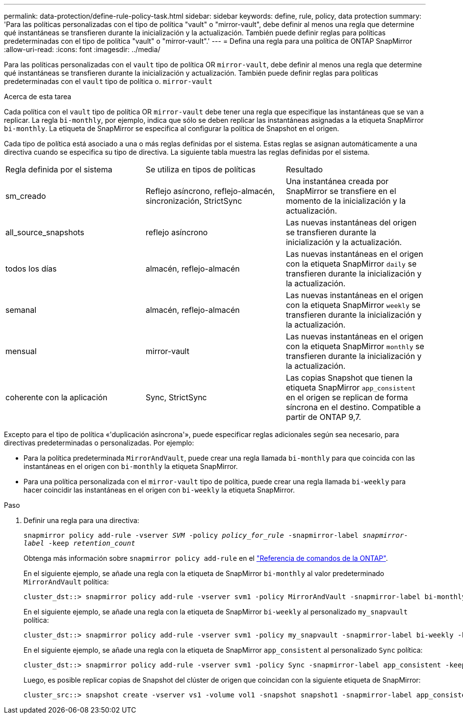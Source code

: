 ---
permalink: data-protection/define-rule-policy-task.html 
sidebar: sidebar 
keywords: define, rule, policy, data protection 
summary: 'Para las políticas personalizadas con el tipo de política "vault" o "mirror-vault", debe definir al menos una regla que determine qué instantáneas se transfieren durante la inicialización y la actualización. También puede definir reglas para políticas predeterminadas con el tipo de política "vault" o "mirror-vault".' 
---
= Defina una regla para una política de ONTAP SnapMirror
:allow-uri-read: 
:icons: font
:imagesdir: ../media/


[role="lead"]
Para las políticas personalizadas con el `vault` tipo de política OR `mirror-vault`, debe definir al menos una regla que determine qué instantáneas se transfieren durante la inicialización y actualización. También puede definir reglas para políticas predeterminadas con el `vault` tipo de política o. `mirror-vault`

.Acerca de esta tarea
Cada política con el `vault` tipo de política OR `mirror-vault` debe tener una regla que especifique las instantáneas que se van a replicar. La regla `bi-monthly`, por ejemplo, indica que sólo se deben replicar las instantáneas asignadas a la etiqueta SnapMirror `bi-monthly`. La etiqueta de SnapMirror se especifica al configurar la política de Snapshot en el origen.

Cada tipo de política está asociado a una o más reglas definidas por el sistema. Estas reglas se asignan automáticamente a una directiva cuando se especifica su tipo de directiva. La siguiente tabla muestra las reglas definidas por el sistema.

[cols="3*"]
|===


| Regla definida por el sistema | Se utiliza en tipos de políticas | Resultado 


 a| 
sm_creado
 a| 
Reflejo asíncrono, reflejo-almacén, sincronización, StrictSync
 a| 
Una instantánea creada por SnapMirror se transfiere en el momento de la inicialización y la actualización.



 a| 
all_source_snapshots
 a| 
reflejo asíncrono
 a| 
Las nuevas instantáneas del origen se transfieren durante la inicialización y la actualización.



 a| 
todos los días
 a| 
almacén, reflejo-almacén
 a| 
Las nuevas instantáneas en el origen con la etiqueta SnapMirror `daily` se transfieren durante la inicialización y la actualización.



 a| 
semanal
 a| 
almacén, reflejo-almacén
 a| 
Las nuevas instantáneas en el origen con la etiqueta SnapMirror `weekly` se transfieren durante la inicialización y la actualización.



 a| 
mensual
 a| 
mirror-vault
 a| 
Las nuevas instantáneas en el origen con la etiqueta SnapMirror `monthly` se transfieren durante la inicialización y la actualización.



 a| 
coherente con la aplicación
 a| 
Sync, StrictSync
 a| 
Las copias Snapshot que tienen la etiqueta SnapMirror `app_consistent` en el origen se replican de forma síncrona en el destino. Compatible a partir de ONTAP 9,7.

|===
Excepto para el tipo de política «'duplicación asíncrona'», puede especificar reglas adicionales según sea necesario, para directivas predeterminadas o personalizadas. Por ejemplo:

* Para la política predeterminada `MirrorAndVault`, puede crear una regla llamada `bi-monthly` para que coincida con las instantáneas en el origen con `bi-monthly` la etiqueta SnapMirror.
* Para una política personalizada con el `mirror-vault` tipo de política, puede crear una regla llamada `bi-weekly` para hacer coincidir las instantáneas en el origen con `bi-weekly` la etiqueta SnapMirror.


.Paso
. Definir una regla para una directiva:
+
`snapmirror policy add-rule -vserver _SVM_ -policy _policy_for_rule_ -snapmirror-label _snapmirror-label_ -keep _retention_count_`

+
Obtenga más información sobre `snapmirror policy add-rule` en el link:https://docs.netapp.com/us-en/ontap-cli/snapmirror-policy-add-rule.html["Referencia de comandos de la ONTAP"^].

+
En el siguiente ejemplo, se añade una regla con la etiqueta de SnapMirror `bi-monthly` al valor predeterminado `MirrorAndVault` política:

+
[listing]
----
cluster_dst::> snapmirror policy add-rule -vserver svm1 -policy MirrorAndVault -snapmirror-label bi-monthly -keep 6
----
+
En el siguiente ejemplo, se añade una regla con la etiqueta de SnapMirror `bi-weekly` al personalizado `my_snapvault` política:

+
[listing]
----
cluster_dst::> snapmirror policy add-rule -vserver svm1 -policy my_snapvault -snapmirror-label bi-weekly -keep 26
----
+
En el siguiente ejemplo, se añade una regla con la etiqueta de SnapMirror `app_consistent` al personalizado `Sync` política:

+
[listing]
----
cluster_dst::> snapmirror policy add-rule -vserver svm1 -policy Sync -snapmirror-label app_consistent -keep 1
----
+
Luego, es posible replicar copias de Snapshot del clúster de origen que coincidan con la siguiente etiqueta de SnapMirror:

+
[listing]
----
cluster_src::> snapshot create -vserver vs1 -volume vol1 -snapshot snapshot1 -snapmirror-label app_consistent
----

